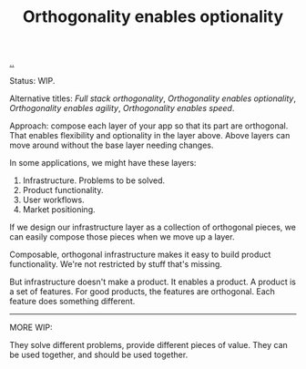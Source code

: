 #+title: Orthogonality enables optionality

[[./..][..]]

Status: WIP.

Alternative titles: /Full stack orthogonality/, /Orthogonality enables
optionality/, /Orthogonality enables agility/, /Orthogonality enables speed/.

Approach: compose each layer of your app so that its part are orthogonal. That
enables flexibility and optionality in the layer above. Above layers can move
around without the base layer needing changes.

In some applications, we might have these layers:

1. Infrastructure. Problems to be solved.
2. Product functionality.
3. User workflows.
4. Market positioning.

If we design our infrastructure layer as a collection of orthogonal pieces, we
can easily compose those pieces when we move up a layer.

Composable, orthogonal infrastructure makes it easy to build product
functionality. We're not restricted by stuff that's missing.

But infrastructure doesn't make a product. It enables a product. A product is a
set of features. For good products, the features are orthogonal. Each feature
does something different.

-----

MORE WIP:

They solve different problems, provide
different pieces of value. They can be used together, and should be used together.



* Notes :noexport:
orthogonal infrastructure + indirection -> orthogonal features

orthononal team skills -> optionality + speed -> success

orthogonality > SRP

I like orthogonality.
